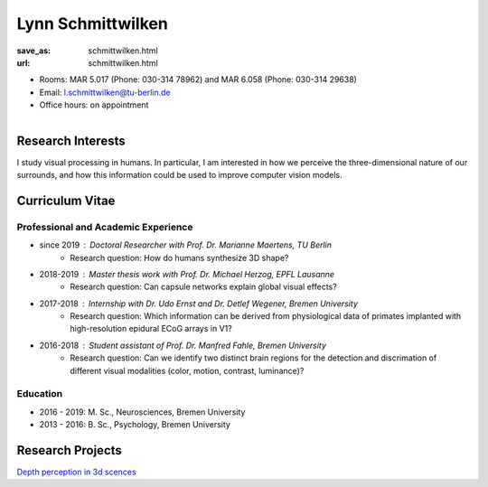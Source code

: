 ﻿Lynn Schmittwilken
***************************


:save_as: schmittwilken.html
:url: schmittwilken.html



.. container:: twocol

   .. container:: leftside

      - Rooms: MAR 5.017 (Phone: 030-314 78962) and MAR 6.058 (Phone: 030-314 29638)

      - Email: l.schmittwilken@tu-berlin.de

      - Office hours: on appointment
      

   .. container:: rightside

      .. figure:: img/ls_500_2.png
		 :width: 235px
		 :align: right
		 :alt: Lynn Schmittwilken



 

Research Interests
-------------------

I study visual processing in humans. In particular, I am interested in how
we perceive the three-dimensional nature of our surrounds, and how this
information could be used to improve computer vision models.



Curriculum Vitae
-----------------

Professional and Academic Experience
~~~~~~~~~~~~~~~~~~~~~~~~~~~~~~~~~~~~~~~~

- since 2019	: Doctoral Researcher with Prof. Dr. Marianne Maertens, TU Berlin
   - Research question: How do humans synthesize 3D shape?

- 2018-2019	: Master thesis work with Prof. Dr. Michael Herzog, EPFL Lausanne
   - Research question: Can capsule networks explain global visual effects?

- 2017-2018	: Internship with Dr. Udo Ernst and Dr. Detlef Wegener, Bremen University
   - Research question: Which information can be derived from physiological data of primates implanted with high-resolution epidural ECoG arrays in V1?

- 2016-2018	: Student assistant of Prof. Dr. Manfred Fahle, Bremen University
   - Research question: Can we identify two distinct brain regions for the detection and discrimation of different visual modalities (color, motion, contrast, luminance)?

Education
~~~~~~~~~~~~~~~~~~~~
 
- 2016 - 2019: M. Sc., Neurosciences, Bremen University
   
- 2013 - 2016: B. Sc., Psychology, Bremen University



Research Projects
-------------------

`Depth perception in 3d scences <research.html#depth_3d>`_

